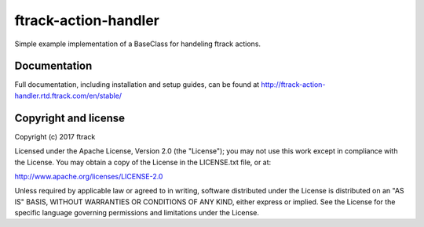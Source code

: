 ###############################
ftrack-action-handler
###############################

Simple example implementation of a BaseClass for handeling ftrack actions.

*************
Documentation
*************

Full documentation, including installation and setup guides, can be found at
http://ftrack-action-handler.rtd.ftrack.com/en/stable/

*********************
Copyright and license
*********************

Copyright (c) 2017 ftrack

Licensed under the Apache License, Version 2.0 (the "License"); you may not use
this work except in compliance with the License. You may obtain a copy of the
License in the LICENSE.txt file, or at:

http://www.apache.org/licenses/LICENSE-2.0

Unless required by applicable law or agreed to in writing, software distributed
under the License is distributed on an "AS IS" BASIS, WITHOUT WARRANTIES OR
CONDITIONS OF ANY KIND, either express or implied. See the License for the
specific language governing permissions and limitations under the License.

